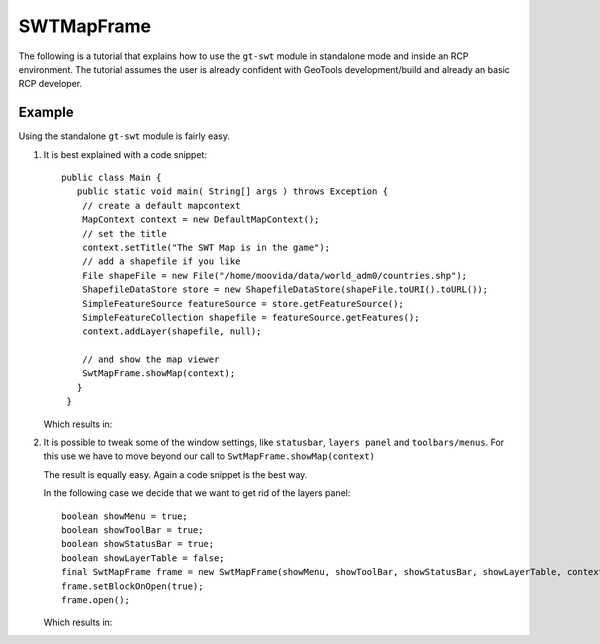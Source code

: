 SWTMapFrame
-----------

The following is a tutorial that explains how to use the ``gt-swt`` module in standalone mode and inside
an RCP environment. The tutorial assumes the user is already confident with
GeoTools development/build and already an basic RCP developer.

Example
^^^^^^^

Using the standalone ``gt-swt`` module is fairly easy.

1. It is best explained with a code snippet::
  
    public class Main {
       public static void main( String[] args ) throws Exception {
        // create a default mapcontext
        MapContext context = new DefaultMapContext();
        // set the title
        context.setTitle("The SWT Map is in the game");
        // add a shapefile if you like
        File shapeFile = new File("/home/moovida/data/world_adm0/countries.shp");
        ShapefileDataStore store = new ShapefileDataStore(shapeFile.toURI().toURL());
        SimpleFeatureSource featureSource = store.getFeatureSource();
        SimpleFeatureCollection shapefile = featureSource.getFeatures();
        context.addLayer(shapefile, null);

        // and show the map viewer
        SwtMapFrame.showMap(context);
       }
     }
   
   Which results in:
   
   .. image:: /images/gtswt_standalone_01.png

2. It is possible to tweak some of the window settings, like ``statusbar``, ``layers panel`` and
   ``toolbars/menus``. For this use we have to move beyond our call to ``SwtMapFrame.showMap(context)``
   
   The result is equally easy. Again a code snippet is the best way.
   
   In the following case we decide that we want to get rid of the layers panel::
   
        boolean showMenu = true;
        boolean showToolBar = true;
        boolean showStatusBar = true;
        boolean showLayerTable = false;
        final SwtMapFrame frame = new SwtMapFrame(showMenu, showToolBar, showStatusBar, showLayerTable, context);
        frame.setBlockOnOpen(true);
        frame.open();
   
   Which results in:
   
   .. image:: /images/gtswt_standalone_01.png
